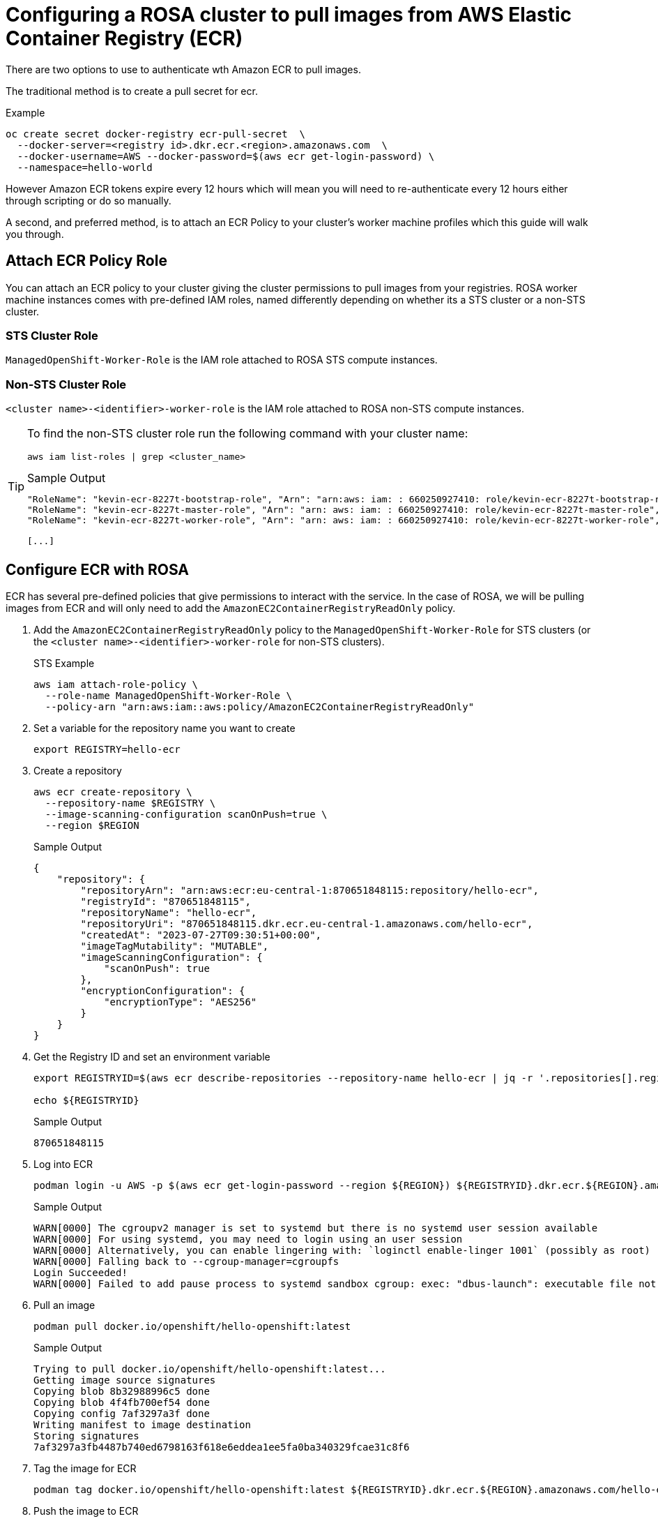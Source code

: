 = Configuring a ROSA cluster to pull images from AWS Elastic Container Registry (ECR)

There are two options to use to authenticate wth Amazon ECR to pull images.

The traditional method is to create a pull secret for ecr.

.Example
[source,sh]
----
oc create secret docker-registry ecr-pull-secret  \
  --docker-server=<registry id>.dkr.ecr.<region>.amazonaws.com  \
  --docker-username=AWS --docker-password=$(aws ecr get-login-password) \
  --namespace=hello-world
----

However Amazon ECR tokens expire every 12 hours which will mean you will need to re-authenticate every 12 hours either through scripting or do so manually.

A second, and preferred method, is to attach an ECR Policy to your cluster's worker machine profiles which this guide will walk you through.

== Attach ECR Policy Role

You can attach an ECR policy to your cluster giving the cluster permissions to pull images from your registries. ROSA worker machine instances comes with pre-defined IAM roles, named differently depending on whether its a STS cluster or a non-STS cluster.

=== STS Cluster Role

`ManagedOpenShift-Worker-Role` is the IAM role attached to ROSA STS compute instances.

=== Non-STS Cluster Role

`<cluster name>-<identifier>-worker-role` is the IAM role attached to ROSA non-STS compute instances.

[TIP]
====
To find the non-STS cluster role run the following command with your cluster name:

[source,sh]
----
aws iam list-roles | grep <cluster_name>
----

.Sample Output
[source,texinfo]
----
"RoleName": "kevin-ecr-8227t-bootstrap-role", "Arn": "arn:aws: iam: : 660250927410: role/kevin-ecr-8227t-bootstrap-role",
"RoleName": "kevin-ecr-8227t-master-role", "Arn": "arn: aws: iam: : 660250927410: role/kevin-ecr-8227t-master-role",
"RoleName": "kevin-ecr-8227t-worker-role", "Arn": "arn: aws: iam: : 660250927410: role/kevin-ecr-8227t-worker-role",

[...]
----
====

== Configure ECR with ROSA

ECR has several pre-defined policies that give permissions to interact with the service. In the case of ROSA, we will be pulling images from ECR and will only need to add the `AmazonEC2ContainerRegistryReadOnly` policy.

. Add the `AmazonEC2ContainerRegistryReadOnly` policy to the `ManagedOpenShift-Worker-Role` for STS clusters (or the `<cluster name>-<identifier>-worker-role` for non-STS clusters).
+
.STS Example
[source,sh]
----
aws iam attach-role-policy \
  --role-name ManagedOpenShift-Worker-Role \
  --policy-arn "arn:aws:iam::aws:policy/AmazonEC2ContainerRegistryReadOnly"
----

. Set a variable for the repository name you want to create
+
[source,sh]
----
export REGISTRY=hello-ecr
----

. Create a repository
+
[source,sh]
----
aws ecr create-repository \
  --repository-name $REGISTRY \
  --image-scanning-configuration scanOnPush=true \
  --region $REGION
----
+
.Sample Output
[source,texinfo]
----
{
    "repository": {
        "repositoryArn": "arn:aws:ecr:eu-central-1:870651848115:repository/hello-ecr",
        "registryId": "870651848115",
        "repositoryName": "hello-ecr",
        "repositoryUri": "870651848115.dkr.ecr.eu-central-1.amazonaws.com/hello-ecr",
        "createdAt": "2023-07-27T09:30:51+00:00",
        "imageTagMutability": "MUTABLE",
        "imageScanningConfiguration": {
            "scanOnPush": true
        },
        "encryptionConfiguration": {
            "encryptionType": "AES256"
        }
    }
}
----

. Get the Registry ID and set an environment variable
+
[source,sh]
----
export REGISTRYID=$(aws ecr describe-repositories --repository-name hello-ecr | jq -r '.repositories[].registryId')

echo ${REGISTRYID}
----
+
.Sample Output
[source,texinfo]
----
870651848115
----

. Log into ECR
+
[source,sh]
----
podman login -u AWS -p $(aws ecr get-login-password --region ${REGION}) ${REGISTRYID}.dkr.ecr.${REGION}.amazonaws.com
----
+
.Sample Output
[source,texinfo]
----
WARN[0000] The cgroupv2 manager is set to systemd but there is no systemd user session available
WARN[0000] For using systemd, you may need to login using an user session
WARN[0000] Alternatively, you can enable lingering with: `loginctl enable-linger 1001` (possibly as root)
WARN[0000] Falling back to --cgroup-manager=cgroupfs
Login Succeeded!
WARN[0000] Failed to add pause process to systemd sandbox cgroup: exec: "dbus-launch": executable file not found in $PATH
----

. Pull an image
+
[source,sh]
----
podman pull docker.io/openshift/hello-openshift:latest
----
+
.Sample Output
[source,texinfo]
----
Trying to pull docker.io/openshift/hello-openshift:latest...
Getting image source signatures
Copying blob 8b32988996c5 done
Copying blob 4f4fb700ef54 done
Copying config 7af3297a3f done
Writing manifest to image destination
Storing signatures
7af3297a3fb4487b740ed6798163f618e6eddea1ee5fa0ba340329fcae31c8f6
----

. Tag the image for ECR
+
[source,sh]
----
podman tag docker.io/openshift/hello-openshift:latest ${REGISTRYID}.dkr.ecr.${REGION}.amazonaws.com/hello-ecr:latest
----

. Push the image to ECR
+
[source,sh]
----
podman push ${REGISTRYID}.dkr.ecr.${REGION}.amazonaws.com/hello-ecr:latest
----
+
.Sample Output
[source,texinfo]
----
Getting image source signatures
Copying blob da0e4d9121c7 done
Copying blob 5f70bf18a086 done
Copying config 7af3297a3f done
Writing manifest to image destination
Storing signatures
----

== Deploy an application using the image from ECR

. Create an OpenShift project
+
[source,sh]
----
oc new-project hello-ecr
----

. Create OpenShift pull secret for the new ECR registry
+
[source,sh]
----
oc create secret docker-registry ecr-pull-secret \
  --docker-server=${REGISTRYID}.dkr.ecr.${REGION}.amazonaws.com \
  --docker-username=AWS \
  --docker-password=$(aws ecr get-login-password) \
  --namespace=hello-ecr
----
+
.Sample Output
[source,texinfo]
----
secret/ecr-pull-secret created
----

. Link the pull secret to your `default` service account:
+
[source,sh]
----
oc secrets link default ecr-pull-secret --for=pull
----

. Create a new app using the image on ECR
+
[source,sh]
----
oc new-app --name hello-ecr --image ${REGISTRYID}.dkr.ecr.${REGION}.amazonaws.com/hello-ecr:latest
----

. View a list of pods in the namespace you created:
+
[source,sh]
----
oc get pods
----
+
.Sample Output
[source,texinfo]
----
NAME                         READY   STATUS    RESTARTS   AGE
hello-ecr-5668cb7969-zl7zl   1/1     Running   0          6s
----

== Clean up

. Simply delete the project you created to test pulling images:
+
[source,sh]
----
oc delete project hello-ecr
----

You may also want to remove the `arn:aws:iam::aws:policy/AmazonEC2ContainerRegistryReadOnly` policy from the worker nodes if you do no want them to continue to have access to the ECR.
